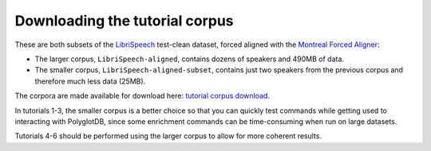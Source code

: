 .. _LibriSpeech: http://www.openslr.org/12/

.. _Montreal Forced Aligner: https://montreal-forced-aligner.readthedocs.io/en/latest/

.. _tutorial corpus download: https://mcgill-my.sharepoint.com/:f:/g/personal/morgan_sonderegger_mcgill_ca/EipFbcOfR31JnM4XYprp14oBuYW9lYA9IzOBcEERFZxwyA?e=tiV8bW

.. _tutorial_download:

Downloading the tutorial corpus
===============================

These are both subsets of the `LibriSpeech`_ test-clean dataset, forced aligned with the `Montreal Forced Aligner`_:

* The larger corpus, ``LibriSpeech-aligned``, contains dozens of speakers and 490MB of data. 
* The smaller corpus, ``LibriSpeech-aligned-subset``, contains just two speakers from the previous corpus and therefore much less data (25MB).

The corpora are made available for download here: `tutorial corpus download`_. 

In tutorials 1-3, the smaller corpus is a better choice so that you can quickly test commands while getting used to interacting with PolyglotDB, since some enrichment commands can be time-consuming when run on large datasets.

Tutorials 4-6 should be performed using the larger corpus to allow for more coherent results.
